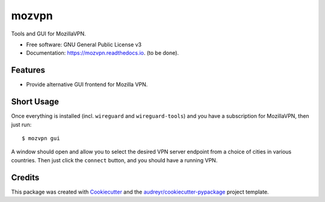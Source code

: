 ======
mozvpn
======


.. image:: https://img.shields.io/pypi/v/mozvpn.svg
        :target: https://pypi.python.org/pypi/mozvpn

.. image:: https://img.shields.io/travis/ralhei/mozvpn.svg
        :target: https://travis-ci.com/ralhei/mozvpn

.. image:: https://readthedocs.org/projects/mozvpn/badge/?version=latest
        :target: https://mozvpn.readthedocs.io/en/latest/?version=latest
        :alt: Documentation Status

Tools and GUI for MozillaVPN.


* Free software: GNU General Public License v3
* Documentation: https://mozvpn.readthedocs.io. (to be done).


Features
--------

* Provide alternative GUI frontend for Mozilla VPN.

Short Usage
-----------
Once everything is installed (incl. ``wireguard`` and ``wireguard-tools``)
and you have a subscription for MozillaVPN, then just run::

    $ mozvpn gui

A window should open and allow you to select the desired VPN server endpoint
from a choice of cities in various countries. Then just click the ``connect``
button, and you should have a running VPN.

Credits
-------

This package was created with Cookiecutter_ and the `audreyr/cookiecutter-pypackage`_ project template.

.. _Cookiecutter: https://github.com/audreyr/cookiecutter
.. _`audreyr/cookiecutter-pypackage`: https://github.com/audreyr/cookiecutter-pypackage
